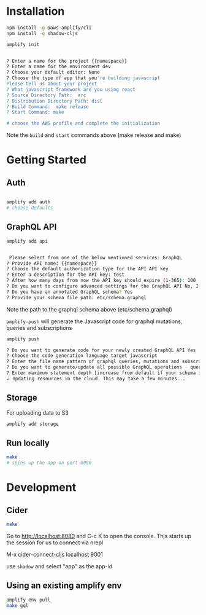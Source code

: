 * Installation
:PROPERTIES:
:ARCHIVE_TIME: 2020-01-26 Sun 15:08
:ARCHIVE_FILE: ~/src/work/{{group}}/{{name}}/README.org
:ARCHIVE_CATEGORY: README
:END:

#+BEGIN_SRC sh
npm install -g @aws-amplify/cli
npm install -g shadow-cljs

amplify init


? Enter a name for the project {{namespace}}
? Enter a name for the environment dev
? Choose your default editor: None
? Choose the type of app that you're building javascript
Please tell us about your project
? What javascript framework are you using react
? Source Directory Path:  src
? Distribution Directory Path: dist
? Build Command:  make release
? Start Command: make

# choose the AWS profile and complete the initialization

#+END_SRC

Note the =build= and =start= commands above (make release and make)


* Getting Started

** Auth

#+BEGIN_SRC sh

amplify add auth
# choose defaults
#+END_SRC


** GraphQL API

#+BEGIN_SRC sh
amplify add api


 Please select from one of the below mentioned services: GraphQL
? Provide API name: {{namespace}}
? Choose the default authorization type for the API API key
? Enter a description for the API key: test
? After how many days from now the API key should expire (1-365): 100
? Do you want to configure advanced settings for the GraphQL API No, I am done.
? Do you have an annotated GraphQL schema? Yes
? Provide your schema file path: etc/schema.graphql

#+END_SRC

Note the path to the graphql schema above (etc/schema.graphql)

=amplify-push= will generate the Javascript code for graphql mutations,
queries and subscriptions

#+BEGIN_SRC sh
amplify push

? Do you want to generate code for your newly created GraphQL API Yes
? Choose the code generation language target javascript
? Enter the file name pattern of graphql queries, mutations and subscriptions src/graphql/**/*.js
? Do you want to generate/update all possible GraphQL operations - queries, mutations and subscriptions Yes
? Enter maximum statement depth [increase from default if your schema is deeply nested] 2
⠼ Updating resources in the cloud. This may take a few minutes...

#+END_SRC

** Storage

For uploading data to S3
#+BEGIN_SRC sh
amplify add storage
#+END_SRC

** Run locally

#+BEGIN_SRC sh
make
# spins up the app on port 8080
#+END_SRC

#+html: <p align="center"><img src="etc/screen.png" /></p>

* Development

** Cider

#+BEGIN_SRC sh
make
#+END_SRC

Go to http://localhost:8080 and C-c K to open the console. This starts
up the session for us to connect via nrepl

M-x cider-connect-cljs localhost 9001

use =shadow= and select "app" as the app-id


** Using an existing amplify env

#+BEGIN_SRC sh
amplify env pull
make gql
#+END_SRC
